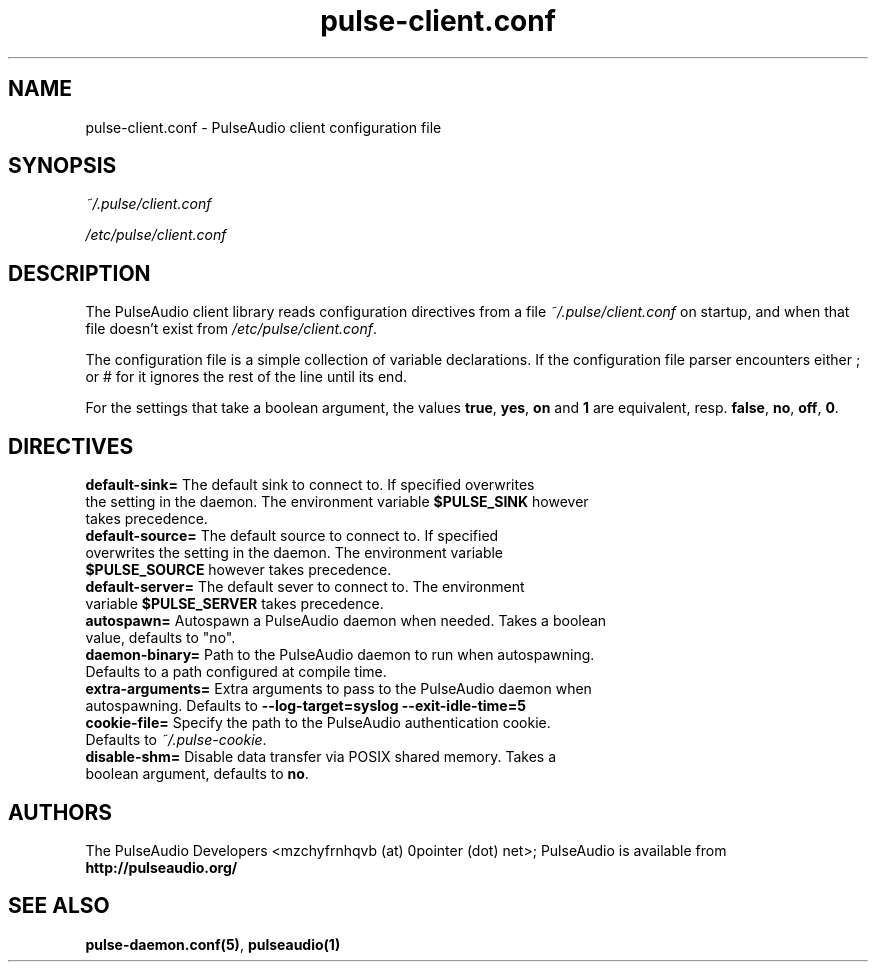 .TH pulse-client.conf 5 User Manuals
.SH NAME
pulse-client.conf \- PulseAudio client configuration file
.SH SYNOPSIS
\fB\fI~/.pulse/client.conf\fB

\fI/etc/pulse/client.conf\fB
\f1
.SH DESCRIPTION
The PulseAudio client library reads configuration directives from a file \fI~/.pulse/client.conf\f1 on startup, and when that file doesn't exist from \fI/etc/pulse/client.conf\f1.

The configuration file is a simple collection of variable declarations. If the configuration file parser encounters either ; or # for it ignores the rest of the line until its end.

For the settings that take a boolean argument, the values \fBtrue\f1, \fByes\f1, \fBon\f1 and \fB1\f1 are equivalent, resp. \fBfalse\f1, \fBno\f1, \fBoff\f1, \fB0\f1.
.SH DIRECTIVES
.TP
\fBdefault-sink=\f1 The default sink to connect to. If specified overwrites the setting in the daemon. The environment variable \fB$PULSE_SINK\f1 however takes precedence.
.TP
\fBdefault-source=\f1 The default source to connect to. If specified overwrites the setting in the daemon. The environment variable \fB$PULSE_SOURCE\f1 however takes precedence.
.TP
\fBdefault-server=\f1 The default sever to connect to. The environment variable \fB$PULSE_SERVER\f1 takes precedence.
.TP
\fBautospawn=\f1 Autospawn a PulseAudio daemon when needed. Takes a boolean value, defaults to "no".
.TP
\fBdaemon-binary=\f1 Path to the PulseAudio daemon to run when autospawning. Defaults to a path configured at compile time.
.TP
\fBextra-arguments=\f1 Extra arguments to pass to the PulseAudio daemon when autospawning. Defaults to \fB--log-target=syslog --exit-idle-time=5\f1
.TP
\fBcookie-file=\f1 Specify the path to the PulseAudio authentication cookie. Defaults to \fI~/.pulse-cookie\f1.
.TP
\fBdisable-shm=\f1 Disable data transfer via POSIX shared memory. Takes a boolean argument, defaults to \fBno\f1.
.SH AUTHORS
The PulseAudio Developers <mzchyfrnhqvb (at) 0pointer (dot) net>; PulseAudio is available from \fBhttp://pulseaudio.org/\f1
.SH SEE ALSO
\fBpulse-daemon.conf(5)\f1, \fBpulseaudio(1)\f1
